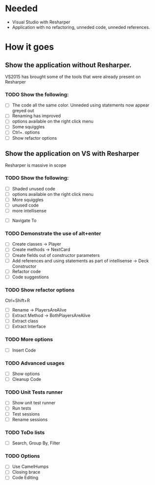 * Needed

  * Visual Studio with Resharper
  * Application with no refactoring, unneded code, unneded references.

* How it goes
** Show the application without Resharper.
  VS2015 has brought some of the tools that were already present on Resharper
*** TODO Show the following:
  - [ ] The code all the same color. Unneded using statements now appear greyed out
  - [ ] Renaming has improved 
  - [ ] options available on the right click  menu
  - [ ] Some squiggles
  - [ ] Ctrl+. options
  - [ ] Show refactor options
** Show the application on VS with Resharper
Resharper is massive in scope
*** TODO Show the following:
  - [ ] Shaded unused code
  - [ ] options available on the right click menu
  - [ ] More squiggles
  - [ ] unused code
  - [ ] more intellisense
 -  [ ] Navigate To
*** TODO Demonstrate the use of alt+enter
  - [ ] Create classes -> Player
  - [ ] Create methods -> NextCard
  - [ ] Create fields out of constructor parameters
  - [ ] Add references and using statements as part of intellisense -> Deck Constructor
  - [ ] Refactor code
  - [ ] Code suggestions
*** TODO Show refactor options 
Ctrl+Shift+R
  - [ ] Rename -> PlayersAreAlive
  - [ ] Extract Method -> BothPlayersAreAlive
  - [ ] Extract class
  - [ ] Extract Interface
*** TODO More options
  - [ ] Insert Code
*** TODO Advanced usages
  - [ ] Show options
  - [ ] Cleanup Code
*** TODO Unit Tests runner
  - [ ] Show unit test runner
  - [ ] Run tests
  - [ ] Test sessions
  - [ ] Rename sessions
*** TODO ToDo lists
  - [ ] Search, Group By, Filter
*** TODO Options
  - [ ] Use CamelHumps
  - [ ] Closing brace
  - [ ] Code Editing
